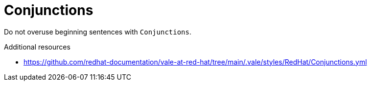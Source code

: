 :navtitle: Conjunctions
:keywords: reference, rule, Conjunctions

= Conjunctions

Do not overuse beginning sentences with `Conjunctions`.

.Additional resources

* link:https://github.com/redhat-documentation/vale-at-red-hat/tree/main/.vale/styles/RedHat/Conjunctions.yml[]


